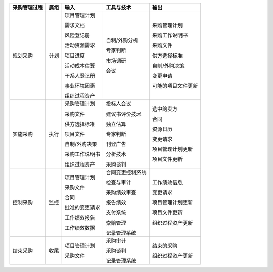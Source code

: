 
+--------------+------+------------------------+--------------------------+------------------------+
| 采购管理过程 | 属组 | 输入                   | 工具与技术               | 输出                   |
+==============+======+========================+==========================+========================+
| 规划采购     | 计划 | 项目管理计划           | 自制/外购分析            | 采购管理计划           |
+              +      +                        +                          +                        +
|              |      | 需求文档               | 专家判断                 | 采购工作说明书         |
+              +      +                        +                          +                        +
|              |      | 风险登记册             | 市场调研                 | 采购文件               |
+              +      +                        +                          +                        +
|              |      | 活动资源需求           | 会议                     | 供方选择标准           |
+              +      +                        +                          +                        +
|              |      | 项目进度               |                          | 自制/外购决策          |
+              +      +                        +                          +                        +
|              |      | 活动成本估算           |                          | 变更申请               |
+              +      +                        +                          +                        +
|              |      | 干系人登记册           |                          | 可能的项目文件更新     |
+              +      +                        +                          +                        +
|              |      | 事业环境因素           |                          |                        |
+              +      +                        +                          +                        +
|              |      | 组织过程资产           |                          |                        |
+--------------+------+------------------------+--------------------------+------------------------+
| 实施采购     | 执行 | 采购管理计划           | 投标人会议               | 选中的卖方             |
+              +      +                        +                          +                        +
|              |      | 采购文件               | 建议书评价技术           | 合同                   |
+              +      +                        +                          +                        +
|              |      | 供方选择标准           | 独立估算                 | 资源日历               |
+              +      +                        +                          +                        +
|              |      | 项目文件               | 专家判断                 | 变更请求               |
+              +      +                        +                          +                        +
|              |      | 自制/外购决策          | 刊登广告                 | 项目管理计划更新       |
+              +      +                        +                          +                        +
|              |      | 采购工作说明书         | 分析技术                 | 项目文件更新           |
+              +      +                        +                          +                        +
|              |      | 组织过程资产           | 采购谈判                 |                        |
+--------------+------+------------------------+--------------------------+------------------------+
| 控制采购     | 监控 | 项目管理计划           | 合同变更控制系统         | 工作绩效信息           |
+              +      +                        +                          +                        +
|              |      | 采购文件               | 检查与审计               | 变更请求               |
+              +      +                        +                          +                        +
|              |      | 合同                   | 采购绩效审查             | 项目管理计划更新       |
+              +      +                        +                          +                        +
|              |      | 批准的变更请求         | 报告绩效                 | 项目文件更新           |
+              +      +                        +                          +                        +
|              |      | 工作绩效报告           | 支付系统                 | 组织过程资产更新       |
+              +      +                        +                          +                        +
|              |      | 工作绩效数据           | 索赔管理                 |                        |
+              +      +                        +                          +                        +
|              |      |                        | 记录管理系统             |                        |
+--------------+------+------------------------+--------------------------+------------------------+
| 结束采购     | 收尾 | 项目管理计划           | 采购审计                 | 结束的采购             |
+              +      +                        +                          +                        +
|              |      | 采购文件               | 采购谈判                 | 组织过程资产更新       |
+              +      +                        +                          +                        +
|              |      |                        | 记录管理系统             |                        |
+--------------+------+------------------------+--------------------------+------------------------+

